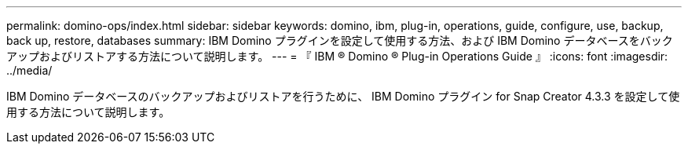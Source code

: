 ---
permalink: domino-ops/index.html 
sidebar: sidebar 
keywords: domino, ibm, plug-in, operations, guide, configure, use, backup, back up, restore, databases 
summary: IBM Domino プラグインを設定して使用する方法、および IBM Domino データベースをバックアップおよびリストアする方法について説明します。 
---
= 『 IBM ® Domino ® Plug-in Operations Guide 』
:icons: font
:imagesdir: ../media/


[role="Lead"]
IBM Domino データベースのバックアップおよびリストアを行うために、 IBM Domino プラグイン for Snap Creator 4.3.3 を設定して使用する方法について説明します。
